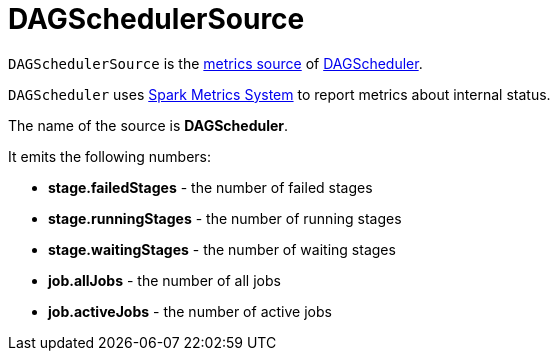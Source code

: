 = [[DAGSchedulerSource]] DAGSchedulerSource

`DAGSchedulerSource` is the xref:metrics:spark-metrics-Source.adoc[metrics source] of xref:scheduler:DAGScheduler.adoc[DAGScheduler].

`DAGScheduler` uses xref:metrics:spark-metrics-MetricsSystem.adoc[Spark Metrics System] to report metrics about internal status.

The name of the source is *DAGScheduler*.

It emits the following numbers:

* *stage.failedStages* - the number of failed stages
* *stage.runningStages* - the number of running stages
* *stage.waitingStages* - the number of waiting stages
* *job.allJobs* - the number of all jobs
* [[job.activeJobs]] *job.activeJobs* - the number of active jobs
